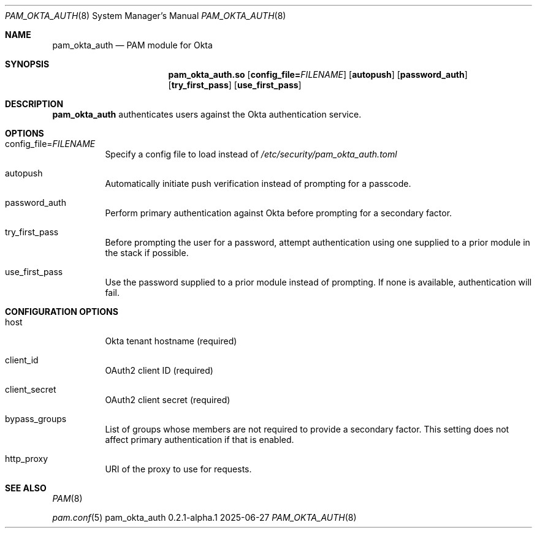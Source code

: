 .Dd 2025-06-27
.Dt PAM_OKTA_AUTH 8
.Os pam_okta_auth 0.2.1-alpha.1

.Sh NAME
.Nm pam_okta_auth
.Nd PAM module for Okta

.Sh SYNOPSIS
.Nm pam_okta_auth.so
.Op Cm config_file= Ns Ar FILENAME
.Op Cm autopush
.Op Cm password_auth
.Op Cm try_first_pass
.Op Cm use_first_pass

.Sh DESCRIPTION
.Nm
authenticates users against the Okta authentication service.

.Sh OPTIONS

.Bl -tag -width Ds
.It config_file= Ns Ar FILENAME
Specify a config file to load instead of
.Pa /etc/security/pam_okta_auth.toml

.It autopush
Automatically initiate push verification instead of prompting for a passcode.

.It password_auth
Perform primary authentication against Okta before prompting for a
secondary factor.

.It try_first_pass
Before prompting the user for a password, attempt authentication using one
supplied to a prior module in the stack if possible.

.It use_first_pass
Use the password supplied to a prior module instead of prompting.
If none is available, authentication will fail.

.Sh CONFIGURATION OPTIONS

.Bl -tag -width Ds
.It host
Okta tenant hostname (required)

.It client_id
OAuth2 client ID (required)

.It client_secret
OAuth2 client secret (required)

.It bypass_groups
List of groups whose members are not required to provide a secondary factor.
This setting does not affect primary authentication if that is enabled.

.It http_proxy
URI of the proxy to use for requests.

.Sh SEE ALSO
.Bl -item
.It
.Xr PAM 8
.It
.Xr pam.conf 5
